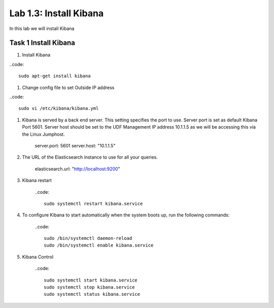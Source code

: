.. |labmodule| replace:: 1
.. |labnum| replace:: 3
.. |labdot| replace:: |labmodule|\ .\ |labnum|
.. |labund| replace:: |labmodule|\ _\ |labnum|
.. |labname| replace:: Lab\ |labdot|
.. |labnameund| replace:: Lab\ |labund|

Lab |labmodule|\.\ |labnum|\: Install Kibana
--------------------------------------------

In this lab we will install Kibana

Task 1 Install Kibana
~~~~~~~~~~~~~~~~~~~~~

#. Install Kibana

..code::

	sudo apt-get install kibana

#. Change config file to set Outside IP address

..code::

	sudo vi /etc/kibana/kibana.yml

#. Kibana is served by a back end server. This setting specifies the port to use. Server port is set as default Kibana Port 5601. Server host should be set to the UDF Management IP address 10.1.1.5 as we will be accessing this via the Linux Jumphost.

	server.port: 5601
	server.host: "10.1.1.5"

#. The URL of the Elasticsearch instance to use for all your queries.

	elasticsearch.url: "http://localhost:9200"

#. Kibana restart

	..code::

		sudo systemctl restart kibana.service

#. To configure Kibana to start automatically when the system boots up, run the following commands:

	..code::

		sudo /bin/systemctl daemon-reload
		sudo /bin/systemctl enable kibana.service

#. Kibana Control

	..code::

		sudo systemctl start kibana.service
		sudo systemctl stop kibana.service
		sudo systemctl status kibana.service
